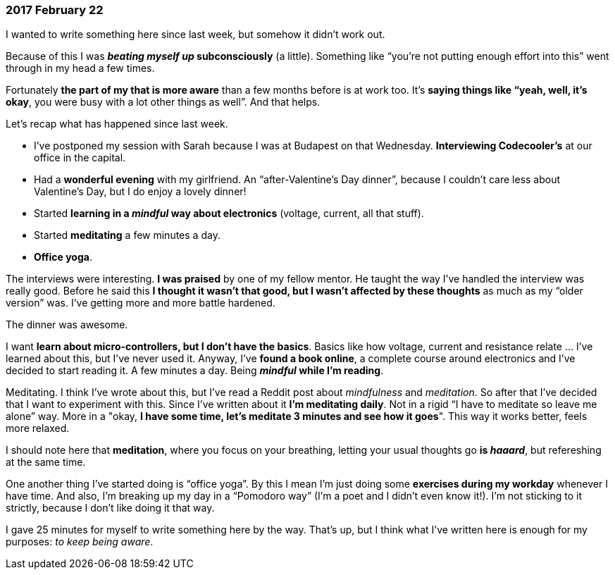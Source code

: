 === 2017 February 22

I wanted to write something here since last week, but somehow it didn't work out.

Because of this I was *_beating myself up_ subconsciously* (a little).
Something like "`you're not putting enough effort into this`" went through in my head a few times.

Fortunately *the part of my that is more aware* than a few months before is at work too.
It's *saying things like "`yeah, well, it's okay*, you were busy with a lot other things as well`".
And that helps.

Let's recap what has happened since last week.

* I've postponed my session with Sarah because I was at Budapest on that Wednesday.
*Interviewing Codecooler's* at our office in the capital.
* Had a *wonderful evening* with my girlfriend.
An "`after-Valentine's Day dinner`", because I couldn't care less about Valentine's Day, but I do enjoy a lovely dinner!
* Started *learning in a _mindful_ way about electronics* (voltage, current, all that stuff).
* Started *meditating* a few minutes a day.
* *Office yoga*.

The interviews were interesting.
*I was praised* by one of my fellow mentor.
He taught the way I've handled the interview was really good.
Before he said this *I thought it wasn't that good, but I wasn't affected by these thoughts* as much as my "`older version`" was.
I've getting more and more battle hardened.

The dinner was awesome.

I want *learn about micro-controllers, but I don't have the basics*.
Basics like how voltage, current and resistance relate ... I've learned about this, but I've never used it.
Anyway, I've *found a book online*, a complete course around electronics and I've decided to start reading it.
A few minutes a day.
Being *_mindful_ while I'm reading*.

Meditating.
I think I've wrote about this, but I've read a Reddit post about _mindfulness_ and _meditation_.
So after that I've decided that I want to experiment with this.
Since I've written about it *I'm meditating daily*.
Not in a rigid "`I have to meditate so leave me alone`" way.
More in a "okay, *I have some time, let's meditate 3 minutes and see how it goes*".
This way it works better, feels more relaxed.

I should note here that *meditation*, where you focus on your breathing, letting your usual thoughts go *is _haaard_*, but refereshing at the same time.

One another thing I've started doing is "`office yoga`".
By this I mean I'm just doing some *exercises during my workday* whenever I have time.
And also, I'm breaking up my day in a "`Pomodoro way`" (I'm a poet and I didn't even know it!).
I'm not sticking to it strictly, because I don't like doing it that way.

I gave 25 minutes for myself to write something here by the way.
That's up, but I think what I've written here is enough for my purposes: _to keep being aware_.
